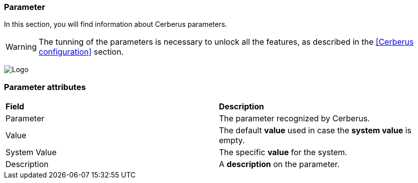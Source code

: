 === Parameter

In this section, you will find information about Cerberus parameters.

WARNING: The tunning of the parameters is necessary to unlock all the features, 
as described in the <<Cerberus configuration>> section.

image:parameter.png[Logo]

=== Parameter attributes
|=== 

| *Field* | *Description*  

| Parameter | The parameter recognized by Cerberus.

| Value | The default *[red]#value#* used in case the *[red]#system value#* is empty.

| System Value | The specific *[red]#value#* for the system.

| Description | A *[red]#description#* on the parameter.

|=== 

